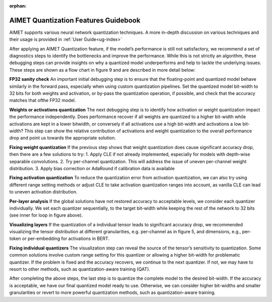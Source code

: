 :orphan:

.. _ug-quant-guidebook:


=====================================
AIMET Quantization Features Guidebook
=====================================

AIMET supports various neural network quantization techniques. A more in-depth discussion on various techniques and
their usage is provided in :ref:`User Guide<ug-index>`

After applying an AIMET Quantization feature, if the model’s performance is still not satisfactory, we recommend a set
of diagnostics steps to identify the bottlenecks and improve the performance. While this is not strictly an algorithm,
these debugging steps can provide insights on why a quantized model underperforms and help to tackle the underlying
issues. These steps are shown as a flow chart in figure 9 and are described in more detail below:

**FP32 sanity check**
An important initial debugging step is to ensure that the floating-point and quantized model behave similarly in the
forward pass, especially when using custom quantization pipelines. Set the quantized model bit-width to 32 bits for
both weights and activation, or by-pass the quantization operation, if possible, and check that the accuracy matches
that ofthe FP32 model.

**Weights or activations quantization**
The next debugging step is to identify how activation or weight quantization impact the performance independently. Does
performance recover if all weights are quantized to a higher bit-width while activations are kept in a lower bitwidth,
or conversely if all activations use a high bit-width and activations a low bit-width? This step can show the relative
contribution of activations and weight quantization to the overall performance drop and point us towards the
appropriate solution.

**Fixing weight quantization**
If the previous step shows that weight quantization does cause significant accuracy drop, then there are a few solutions
to try:
1. Apply CLE if not already implemented, especially for models with depth-wise separable convolutions.
2. Try per-channel quantization. This will address the issue of uneven per-channel weight distribution.
3. Apply bias correction or AdaRound if calibration data is available


.. image:: /images/quantization_debugging_flow_chart.png


**Fixing activation quantization**
To reduce the quantization error from activation quantization, we can also try using different range setting methods or
adjust CLE to take activation quantization ranges into account, as vanilla CLE can lead to uneven activation
distribution.

**Per-layer analysis**
If the global solutions have not restored accuracy to acceptable levels, we consider each quantizer individually. We set
each quantizer sequentially, to the target bit-width while keeping the rest of the network to 32 bits
(see inner for loop in figure above).

**Visualizing layers**
If the quantization of a individual tensor leads to significant accuracy drop, we recommended visualizing the tensor
distribution at different granularities, e.g. per-channel as in figure 5, and dimensions, e.g., per-token or per-embedding
for activations in BERT.

**Fixing individual quantizers**
The visualization step can reveal the source of the tensor’s sensitivity to quantization. Some common solutions involve
custom range setting for this quantizer or allowing a higher bit-width for problematic quantizer. If the problem is
fixed and the accuracy recovers, we continue to the next quantizer. If not, we may have to resort to other methods,
such as quantization-aware training (QAT).

After completing the above steps, the last step is to quantize the complete model to the desired bit-width. If the
accuracy is acceptable, we have our final quantized model ready to use. Otherwise, we can consider higher bit-widths and
smaller granularities or revert to more powerful quantization methods, such as quantization-aware training.

